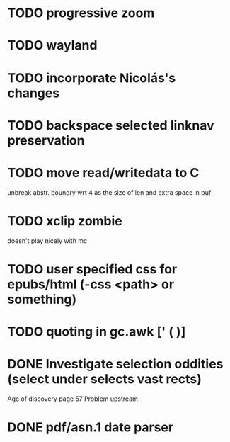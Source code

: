 * TODO progressive zoom
* TODO wayland
* TODO incorporate Nicolás's changes
* TODO backspace selected linknav preservation
* TODO move read/writedata to C
   unbreak abstr. boundry wrt 4 as the size of len and extra space in buf
* TODO xclip zombie
   doesn't play nicely with mc
* TODO user specified css for epubs/html (-css <path> or something)
* TODO quoting in gc.awk [' ( )]
* DONE Investigate selection oddities (select under selects vast rects)
   CLOSED: [2016-11-05 Sat 15:22]
   Age of discovery page 57
   Problem upstream
* DONE pdf/asn.1 date parser
  CLOSED: [2016-11-20 Sun 07:54]
